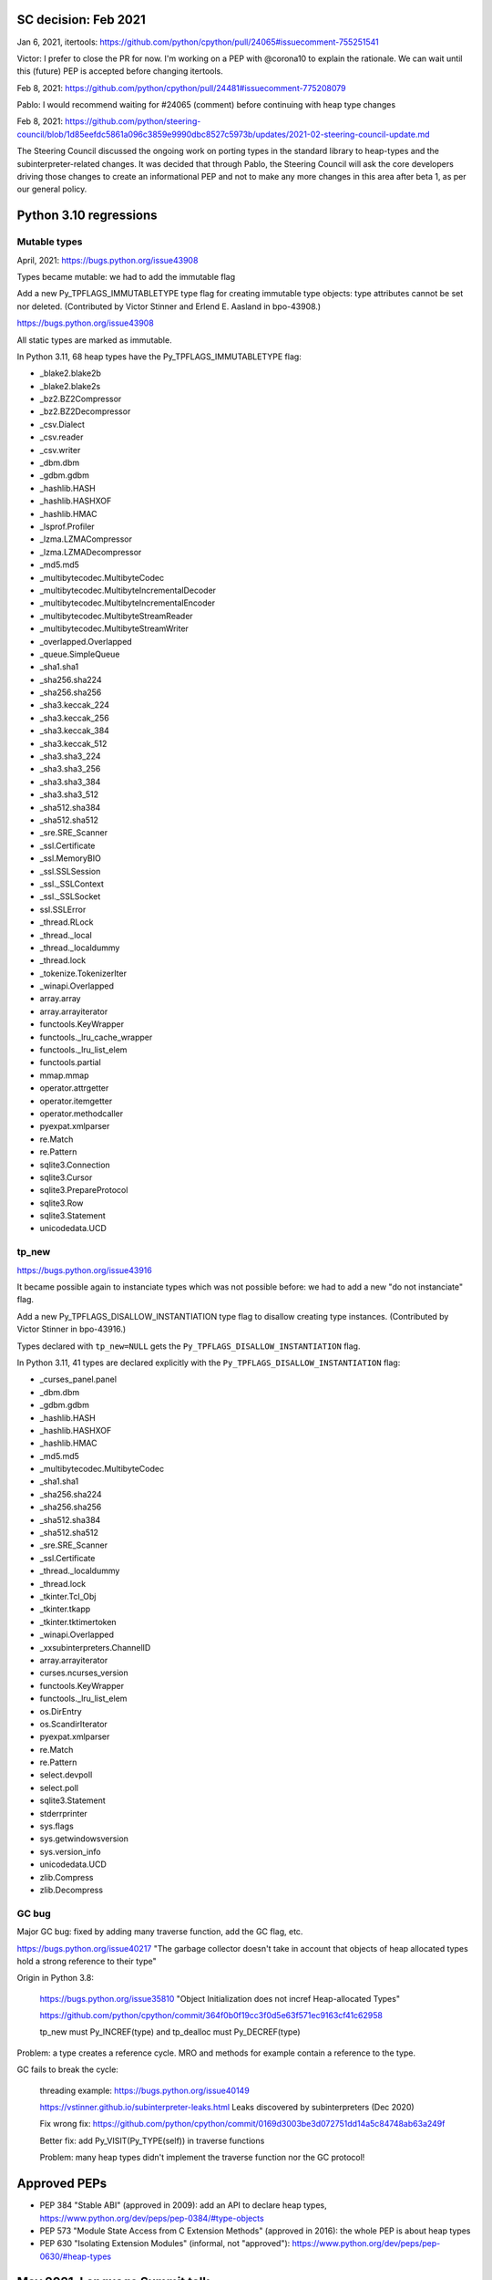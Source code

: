 SC decision: Feb 2021
=====================

Jan 6, 2021, itertools: https://github.com/python/cpython/pull/24065#issuecomment-755251541

Victor: I prefer to close the PR for now. I'm working on a PEP with @corona10 to explain the rationale. We can wait until this (future) PEP is accepted before changing itertools.

Feb 8, 2021: https://github.com/python/cpython/pull/24481#issuecomment-775208079

Pablo: I would recommend waiting for #24065 (comment) before continuing with heap type changes

Feb 8, 2021: https://github.com/python/steering-council/blob/1d85eefdc5861a096c3859e9990dbc8527c5973b/updates/2021-02-steering-council-update.md

The Steering Council discussed the ongoing work on porting types in the standard library to heap-types and the subinterpreter-related changes. It was decided that through Pablo, the Steering Council will ask the core developers driving those changes to create an informational PEP and not to make any more changes in this area after beta 1, as per our general policy.

Python 3.10 regressions
=======================

Mutable types
-------------

April, 2021: https://bugs.python.org/issue43908

Types became mutable: we had to add the immutable flag

Add a new Py_TPFLAGS_IMMUTABLETYPE type flag for creating immutable type objects: type attributes cannot be set nor deleted. (Contributed by Victor Stinner and Erlend E. Aasland in bpo-43908.)

https://bugs.python.org/issue43908

All static types are marked as immutable.

In Python 3.11, 68 heap types have the Py_TPFLAGS_IMMUTABLETYPE flag:

* _blake2.blake2b
* _blake2.blake2s
* _bz2.BZ2Compressor
* _bz2.BZ2Decompressor
* _csv.Dialect
* _csv.reader
* _csv.writer
* _dbm.dbm
* _gdbm.gdbm
* _hashlib.HASH
* _hashlib.HASHXOF
* _hashlib.HMAC
* _lsprof.Profiler
* _lzma.LZMACompressor
* _lzma.LZMADecompressor
* _md5.md5
* _multibytecodec.MultibyteCodec
* _multibytecodec.MultibyteIncrementalDecoder
* _multibytecodec.MultibyteIncrementalEncoder
* _multibytecodec.MultibyteStreamReader
* _multibytecodec.MultibyteStreamWriter
* _overlapped.Overlapped
* _queue.SimpleQueue
* _sha1.sha1
* _sha256.sha224
* _sha256.sha256
* _sha3.keccak_224
* _sha3.keccak_256
* _sha3.keccak_384
* _sha3.keccak_512
* _sha3.sha3_224
* _sha3.sha3_256
* _sha3.sha3_384
* _sha3.sha3_512
* _sha512.sha384
* _sha512.sha512
* _sre.SRE_Scanner
* _ssl.Certificate
* _ssl.MemoryBIO
* _ssl.SSLSession
* _ssl._SSLContext
* _ssl._SSLSocket
* ssl.SSLError
* _thread.RLock
* _thread._local
* _thread._localdummy
* _thread.lock
* _tokenize.TokenizerIter
* _winapi.Overlapped
* array.array
* array.arrayiterator
* functools.KeyWrapper
* functools._lru_cache_wrapper
* functools._lru_list_elem
* functools.partial
* mmap.mmap
* operator.attrgetter
* operator.itemgetter
* operator.methodcaller
* pyexpat.xmlparser
* re.Match
* re.Pattern
* sqlite3.Connection
* sqlite3.Cursor
* sqlite3.PrepareProtocol
* sqlite3.Row
* sqlite3.Statement
* unicodedata.UCD


tp_new
------

https://bugs.python.org/issue43916

It became possible again to instanciate types which was not possible before: we had to add a new "do not instanciate" flag.

Add a new Py_TPFLAGS_DISALLOW_INSTANTIATION type flag to disallow creating type instances. (Contributed by Victor Stinner in bpo-43916.)

Types declared with ``tp_new=NULL`` gets the
``Py_TPFLAGS_DISALLOW_INSTANTIATION`` flag.

In Python 3.11, 41 types are declared explicitly with the
``Py_TPFLAGS_DISALLOW_INSTANTIATION`` flag:

* _curses_panel.panel
* _dbm.dbm
* _gdbm.gdbm
* _hashlib.HASH
* _hashlib.HASHXOF
* _hashlib.HMAC
* _md5.md5
* _multibytecodec.MultibyteCodec
* _sha1.sha1
* _sha256.sha224
* _sha256.sha256
* _sha512.sha384
* _sha512.sha512
* _sre.SRE_Scanner
* _ssl.Certificate
* _thread._localdummy
* _thread.lock
* _tkinter.Tcl_Obj
* _tkinter.tkapp
* _tkinter.tktimertoken
* _winapi.Overlapped
* _xxsubinterpreters.ChannelID
* array.arrayiterator
* curses.ncurses_version
* functools.KeyWrapper
* functools._lru_list_elem
* os.DirEntry
* os.ScandirIterator
* pyexpat.xmlparser
* re.Match
* re.Pattern
* select.devpoll
* select.poll
* sqlite3.Statement
* stderrprinter
* sys.flags
* sys.getwindowsversion
* sys.version_info
* unicodedata.UCD
* zlib.Compress
* zlib.Decompress


GC bug
------

Major GC bug: fixed by adding many traverse function, add the GC flag, etc.

https://bugs.python.org/issue40217 "The garbage collector doesn't take in account that objects of heap allocated types hold a strong reference to their type"

Origin in Python 3.8:

    https://bugs.python.org/issue35810 "Object Initialization does not incref Heap-allocated Types"

    https://github.com/python/cpython/commit/364f0b0f19cc3f0d5e63f571ec9163cf41c62958

    tp_new must Py_INCREF(type) and tp_dealloc must Py_DECREF(type)


Problem: a type creates a reference cycle. MRO and methods for example contain a reference to the type.

GC fails to break the cycle:

    threading example: https://bugs.python.org/issue40149

    https://vstinner.github.io/subinterpreter-leaks.html Leaks discovered by subinterpreters (Dec 2020)

    Fix wrong fix: https://github.com/python/cpython/commit/0169d3003be3d072751dd14a5c84748ab63a249f

    Better fix: add Py_VISIT(Py_TYPE(self)) in traverse functions

    Problem: many heap types didn't implement the traverse function nor the GC protocol!


Approved PEPs
=============

* PEP 384 "Stable ABI" (approved in 2009): add an API to declare heap types, https://www.python.org/dev/peps/pep-0384/#type-objects
* PEP 573 "Module State Access from C Extension Methods" (approved in 2016): the whole PEP is about heap types
* PEP 630 "Isolating Extension Modules" (informal, not "approved"): https://www.python.org/dev/peps/pep-0630/#heap-types


May 2021, Language Summit talk
==============================

https://github.com/vstinner/talks/blob/main/2021-PyconUS/subinterpreters.pdf

Benchmark: no significant impact on perf.


Misc concerns
=============

* Performance issue
* _functools optimization: https://github.com/python/cpython/commit/139c232f3851b393798d0ea4e65f1298bfbcd9cf
* _PyType_GetModuleByDef() optimization... is incorrect? https://bugs.python.org/issue46433
* Private C API: _PyType_GetModuleByDef()
